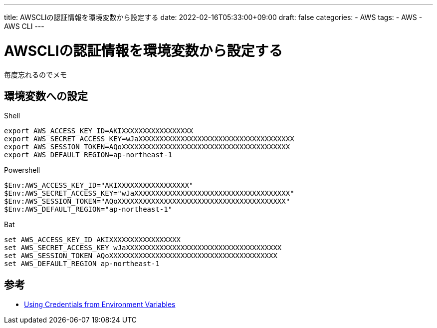 ---
title: AWSCLIの認証情報を環境変数から設定する
date: 2022-02-16T05:33:00+09:00
draft: false
categories:
  - AWS
tags:
  - AWS
  - AWS CLI
---

= AWSCLIの認証情報を環境変数から設定する

毎度忘れるのでメモ

== 環境変数への設定

.Shell
[source,sh]
----
export AWS_ACCESS_KEY_ID=AKIXXXXXXXXXXXXXXXXX
export AWS_SECRET_ACCESS_KEY=wJaXXXXXXXXXXXXXXXXXXXXXXXXXXXXXXXXXXXXX
export AWS_SESSION_TOKEN=AQoXXXXXXXXXXXXXXXXXXXXXXXXXXXXXXXXXXXXXXXX
export AWS_DEFAULT_REGION=ap-northeast-1
----

.Powershell
[source,ps1]
----
$Env:AWS_ACCESS_KEY_ID="AKIXXXXXXXXXXXXXXXXX"
$Env:AWS_SECRET_ACCESS_KEY="wJaXXXXXXXXXXXXXXXXXXXXXXXXXXXXXXXXXXXXX"
$Env:AWS_SESSION_TOKEN="AQoXXXXXXXXXXXXXXXXXXXXXXXXXXXXXXXXXXXXXXXX"
$Env:AWS_DEFAULT_REGION="ap-northeast-1"
----

.Bat
[source,bat]
----
set AWS_ACCESS_KEY_ID AKIXXXXXXXXXXXXXXXXX
set AWS_SECRET_ACCESS_KEY wJaXXXXXXXXXXXXXXXXXXXXXXXXXXXXXXXXXXXXX
set AWS_SESSION_TOKEN AQoXXXXXXXXXXXXXXXXXXXXXXXXXXXXXXXXXXXXXXXX
set AWS_DEFAULT_REGION ap-northeast-1
----

== 参考

* https://docs.aws.amazon.com/sdk-for-php/v3/developer-guide/guide_credentials_environment.html[Using Credentials from Environment Variables]

